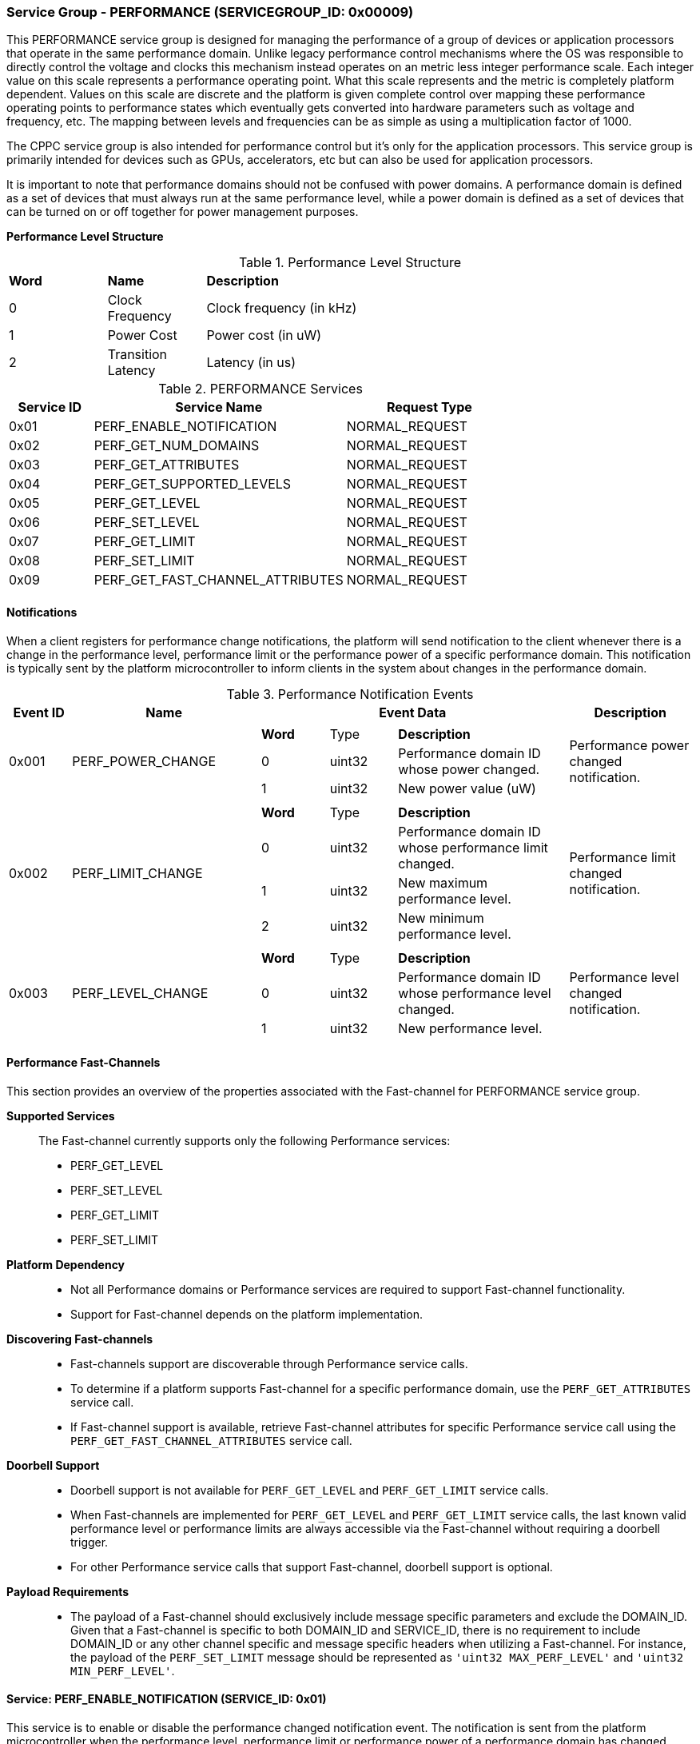 :path: src/
:imagesdir: ../images

ifdef::rootpath[]
:imagesdir: {rootpath}{path}{imagesdir}
endif::rootpath[]

ifndef::rootpath[]
:rootpath: ./../
endif::rootpath[]

===  Service Group - *PERFORMANCE* (SERVICEGROUP_ID: 0x00009)
This PERFORMANCE service group is designed for managing the performance of a
group of devices or application processors that operate in the same performance
domain. Unlike legacy performance control mechanisms where the OS was responsible
to directly control the voltage and clocks this mechanism instead operates on
an metric less integer performance scale. Each integer value on this
scale represents a performance operating point. What this scale represents and
the metric is completely platform dependent. Values on this scale are discrete
and the platform is given complete control over mapping these performance
operating points to performance states which eventually gets converted into
hardware parameters such as voltage and frequency, etc. The mapping between levels
and frequencies can be as simple as using a multiplication factor of 1000.

The CPPC service group is also intended for performance control but it's only
for the application processors. This service group is primarily intended for
devices such as GPUs, accelerators, etc but can also be used for application
processors.

It is important to note that performance domains should not be confused with
power domains. A performance domain is defined as a set of devices that must
always run at the same performance level, while a power domain is defined as a
set of devices that can be turned on or off together for power management
purposes.

*Performance Level Structure*::
[#table_performance_level]
.Performance Level Structure
[cols="1,1,5" width=100%, align="center"]
|===
| *Word*	| *Name*		| *Description*
| 0		| Clock Frequency	| Clock frequency (in kHz)
| 1		| Power Cost		| Power cost (in uW)
| 2		| Transition Latency	| Latency (in us)
|===

[#table_perf_services]
.PERFORMANCE Services
[cols="1, 3, 2", width=100%, align="center", options="header"]
|===
| Service ID	| Service Name 				| Request Type
| 0x01		| PERF_ENABLE_NOTIFICATION		| NORMAL_REQUEST
| 0x02		| PERF_GET_NUM_DOMAINS			| NORMAL_REQUEST
| 0x03		| PERF_GET_ATTRIBUTES			| NORMAL_REQUEST
| 0x04		| PERF_GET_SUPPORTED_LEVELS		| NORMAL_REQUEST
| 0x05		| PERF_GET_LEVEL			| NORMAL_REQUEST
| 0x06		| PERF_SET_LEVEL			| NORMAL_REQUEST
| 0x07		| PERF_GET_LIMIT			| NORMAL_REQUEST
| 0x08		| PERF_SET_LIMIT			| NORMAL_REQUEST
| 0x09		| PERF_GET_FAST_CHANNEL_ATTRIBUTES	| NORMAL_REQUEST
|===

[#performance-notifications]
==== Notifications
When a client registers for performance change notifications, the platform will
send notification to the client whenever there is a change in the performance
level, performance limit or the performance power of a specific performance
domain. This notification is typically sent by the platform microcontroller to
inform clients in the system about changes in the performance domain.

[#table_perf_notification_events]
.Performance Notification Events
[cols="1, 3, 5a, 2", width=100%, align="center", options="header"]
|===
| Event ID 	| Name 		| Event Data	| Description
| 0x001	| PERF_POWER_CHANGE	|
[cols="2,2,5"]
!===
! *Word* 	! Type 		!	 *Description*
! 0		! uint32	! Performance domain ID whose power changed.
! 1		! uint32	! New power value (uW)
!===
| Performance power changed notification.

| 0x002	| PERF_LIMIT_CHANGE	|
[cols="2,2,5"]
!===
! *Word* 	! Type 		!	 *Description*
! 0		! uint32	! Performance domain ID whose performance limit
changed.
! 1		! uint32	! New maximum performance level.
! 2		! uint32	! New minimum performance level.
!===
| Performance limit changed notification.

| 0x003	| PERF_LEVEL_CHANGE	|
[cols="2,2,5"]
!===
! *Word* 	! Type 		!	 *Description*
! 0		! uint32	! Performance domain ID whose performance level changed.
! 1		! uint32	! New performance level.
!===
| Performance level changed notification.
|===

==== Performance Fast-Channels
This section provides an overview of the properties associated with the Fast-channel
for PERFORMANCE service group.

*Supported Services*::
The Fast-channel currently supports only the following Performance services:
* PERF_GET_LEVEL
* PERF_SET_LEVEL
* PERF_GET_LIMIT
* PERF_SET_LIMIT


*Platform Dependency*::
* Not all Performance domains or Performance services are required to support
  Fast-channel functionality.
* Support for Fast-channel depends on the platform implementation.


*Discovering Fast-channels*::
* Fast-channels support are discoverable through Performance service calls.
* To determine if a platform supports Fast-channel for a specific performance
  domain, use the `PERF_GET_ATTRIBUTES` service call.
* If Fast-channel support is available, retrieve Fast-channel attributes for
  specific Performance service call using the `PERF_GET_FAST_CHANNEL_ATTRIBUTES`
  service call.


*Doorbell Support*::
* Doorbell support is not available for `PERF_GET_LEVEL` and `PERF_GET_LIMIT`
  service calls.
* When Fast-channels are implemented for `PERF_GET_LEVEL` and `PERF_GET_LIMIT`
  service calls, the last known valid performance level or performance limits
  are always accessible via the Fast-channel without requiring a doorbell
  trigger.
* For other Performance service calls that support Fast-channel, doorbell
  support is optional.


*Payload Requirements*::
* The payload of a Fast-channel should exclusively include message specific
  parameters and exclude the DOMAIN_ID. Given that a Fast-channel is specific
  to both DOMAIN_ID and SERVICE_ID, there is no requirement to include
  DOMAIN_ID or any other channel specific and message specific headers when
  utilizing a Fast-channel. For instance, the payload of the `PERF_SET_LIMIT`
  message should be represented as `'uint32 MAX_PERF_LEVEL'` and
  `'uint32 MIN_PERF_LEVEL'`.

==== Service: PERF_ENABLE_NOTIFICATION (SERVICE_ID: 0x01)
This service is to enable or disable the performance changed notification event.
The notification is sent from the platform microcontroller when the performance
level, performance limit or performance power of a performance domain has changed.
This allows the system to adjust its behavior in response to performance changes
and ensure that it is operating within its desired performance level. The
supported events are described in <<performance-notifications>>.

[#table_perf_ennotification_request_data]
.Request Data
[cols="1, 2, 1, 7", width=100%, align="center", options="header"]
|===
| Word	| Name 		| Type		| Description
| 0	| EVENT_ID	| uint32	| Event to be subscribed for
notification.
|===

[#table_perf_ennotification_response_data]
.Response Data
[cols="1, 2, 1, 7a", width=100%, align="center", options="header"]
|===
| Word	| Name 		| Type		| Description
| 0	| STATUS	| int32		| Return Error Code
[cols="5,5"]
!===
! *Error Code* 	!  *Description*
! RPMI_SUCCESS	! Notification is subscribed successfully.
! RPMI_ERR_INVALID_PARAM ! `EVENT_ID` is invalid.
! RPMI_ERR_NOT_SUPPORTED ! Notification is not supported.
!===
- Other errors <<table_error_codes>>
|===


==== Service: PERF_GET_NUM_DOMAINS (SERVICE_ID: 0x02)
This service returns the number of performance domains supported by the system.
The number of performance domains can vary depending on the hardware platform
and implementation. In general, performance domains are used to group related
hardware components, such as CPUs, GPUs, memory, and peripherals, into separate
domains that can be independently controlled and managed. This allows for more
fine-grained control over the performance of specific components, which can be
important for optimizing system performance and power consumption.

[#table_perf_getdomains_request_data]
.Request Data
- NA

[#table_perf_getdomains_response_data]
.Response Data
[cols="1, 2, 1, 7a", width=100%, align="center", options="header"]
|===
| Word	| Name 		| Type		| Description
| 0	| STATUS	| int32		| Return Error Code
[cols="2,5"]
!===
! *Error Code* 	!  *Description*
! RPMI_SUCCESS	! Service completed successfully.
!===
- Other errors <<table_error_codes>>
| 1	| NUM_DOMAINS	| uint32 	| Number of performance domains
|===


==== Service: PERF_GET_ATTRIBUTES (SERVICE_ID: 0x03)
This service is used to retrieve the attributes of a specific performance
domain. These attributes provide information about the performance capabilities
and constraints of the domain, such as the performance limit and performance
level.

[#table_perf_getattrs_request_data]
.Request Data
[cols="1, 3, 1, 7", width=100%, align="center", options="header"]
|===
| Word	| Name 		| Type		| Description
| 0	| DOMAIN_ID	| uint32	| Performance domain ID
|===

[#table_perf_getattrs_response_data]
.Response Data
[cols="1, 3, 1, 7a", width=100%, align="center", options="header"]
|===
| Word	| Name 		| Type		| Description
| 0	| STATUS	| int32		| Return Error Code
[cols="5,5"]
!===
! *Error Code* 	!  *Description*
! RPMI_SUCCESS	! Service completed successfully.
! RPMI_ERR_INVALID_PARAM ! `DOMAIN_ID` is invalid.
!===
- Other errors <<table_error_codes>>
| 1	| FLAGS			| uint32	|
[cols="2,5a"]
!===
! *Bits* 	!  *Description*
! [31]		! PERF_LIMIT_SETTING +
This attribute indicates whether the platform allows software to set the
performance limit/range for a specific performance domain.

	0b0: Performance limit change not allowed.
	0b1: Performance limit change allowed.
! [30]		! PERF_LEVEL_SETTING +
This attribute indicates whether the platform allows software to set the
performance level for a specific performance domain.

	0b0: Performance level change not allowed.
	0b1: Performance level change allowed.
! [29]		! FAST_CHANNEL_SUPPORT +
This attribute indicates whether the platform supports low latency communication
channels for performance domain management.

	0b0: Not supported
	0b1: Supported
! [28:21]	! TOTAL_NUM_PERF_LEVELS +
Total number of performance levels supported.
! [20:0]	! _Reserved_
!===
| 2	| RATE_LIMIT_US	| uint32 	| Minimum amount of time that needs to
pass between two consecutive requests, in microseconds (us).
| 3:6	| PERF_DOMAIN_NAME | uint8[16]	| Performance domain name, a NULL-terminated ASCII string up to 16-bytes.
|===

==== Service: PERF_GET_SUPPORTED_LEVELS (SERVICE_ID: 0x04)
This service provides a list of the available performance levels or also called
operating performance points (OPPs) for a specific performance domain. These
represent different performance levels that can be set for the components in the
domain, and are defined by a combination of frequency, power cost and other
parameters. By utilizing this information, the OS can choose the optimal
performance level for the system workload and power constraints.

```c
/* Pseudocode to retrieve the list of the supported OPP */

index = 0;
num = 0;
/* Allocate a buffer based on the value returned from the flags[28:21] */
total_num_levels = perf_domain_attributes.flags[28:21];

loop:
	list = get_domain_opp_list(index, domain_id);
	entry_num = 0;

	for (i = 0; i < list.returned; i++, num++) {
		opp[num].level = list.entry[entry_num++];
		opp[num].power = list.entry[entry_num++];
		opp[num].rate_limit = list.entry[entry_num++];
	}

	/* Check if there are remaining OPP to be read */
	if (list.remaining) {
		index += list.returned;
		goto loop;
	}


```
The pseudocode above demonstrates the process for retrieving the level
information for a specific performance domain. First, the number of
performance levels is determined by checking the FLAGS[28:21] parameter
returned by the PERF_GET_ATTRIBUTES service.

Total words required for the number of performance levels according to the
format in one message cannot exceed the total words available in one message
DATA field. If they exceed then platform microcontroller will return the number
of levels which can be accommodated in one message and set the REMAINING field
accordingly. Application processor, when REMAINING field is not 0 must call this
service again with appropriate PERF_LEVEL_INDEX set to get the remaining levels.
It's possible that multiple service calls may be required to get all the levels.

[#table_perf_getdomainlevels_request_data]
.Request Data
[cols="1, 3, 1, 7", width=100%, align="center", options="header"]
|===
| Word	| Name 		| Type		| Description
| 0	| DOMAIN_ID	| uint32	| Performance Domain ID. This field
specifies the identifier of the performance domain whose OPPs are being
described.
| 1	| PERF_LEVEL_INDEX | uint32	| Start array index to read.
First index starts from zero.
|===

[#table_perf_getdomainlevels_response_data]
.Response Data
[cols="1, 2, 1, 7a", width=100%, align="center", options="header"]
|===
| Word	| Name 		| Type		| Description
| 0	| STATUS	| int32		| Return Error Code
[cols="6,5"]
!===
! *Error Code* 	!  *Description*
! RPMI_SUCCESS	! Service completed successfully.
! RPMI_ERR_INVALID_PARAM ! `DOMAIN_ID` or `PERF_LEVEL_INDEX` is invalid.
!===
- Other errors <<table_error_codes>>
| 1	| FLAGS		| uint32    | _Reserved_ and must be `0`.
| 2	| REMAINING	| uint32    | Remaining number of levels. (number of arrays)
| 3	| RETURNED	| uint32    | Number of levels returned. (number of arrays)
| 4	| LEVEL[N]	| uint32[3] | Performance level (<<table_performance_level>>)
|===


==== Service: PERF_GET_LEVEL (SERVICE_ID: 0x05)
This service is used to obtain the current performance level of a specific
performance domain in the system.

[#table_perf_getlevel_request_data]
.Request Data
[cols="1, 2, 1, 5a", width=100%, align="center", options="header"]
|===
| Word	| Name 		| Type		| Description
| 0	| DOMAIN_ID	| uint32	| Performance Domain ID
|===

[#table_perf_getlevel_response_data]
.Response Data
[cols="1, 2, 1, 5a", width=100%, align="center", options="header"]
|===
| Word	| Name 		| Type		| Description
| 0	| STATUS	| int32		| Return Error Code
[cols="6,5"]
!===
! *Error Code* 	!  *Description*
! RPMI_SUCCESS	! Service completed successfully.
! RPMI_ERR_INVALID_PARAM ! `DOMAIN_ID` is invalid.
!===
- Other errors <<table_error_codes>>
| 1	| LEVEL	| uint32	| Current performance level of the domain
|===


==== Service: PERF_SET_LEVEL (SERVICE_ID: 0x06)
This service is used to set the current performance level of a specific
performance domain in the system.

[#table_perf_setlevel_request_data]
.Request Data
[cols="1, 1, 1, 5a", width=100%, align="center", options="header"]
|===
| Word	| Name 		| Type		| Description
| 0	| DOMAIN_ID	| uint32	| Performance Domain ID
| 1	| LEVEL		| uint32	| Performance level
|===

[#table_perf_setlevel_response_data]
.Response Data
[cols="1, 1, 1, 5a", width=100%, align="center", options="header"]
|===
| Word	| Name 		| Type		| Description
| 0	| STATUS	| int32		| Return Error Code
[cols="6,5"]
!===
! *Error Code* 	!  *Description*
! RPMI_SUCCESS	! Service completed successfully.
! RPMI_ERR_INVALID_PARAM 	! `DOMAIN_ID` or `LEVEL` is invalid.
! RPMI_ERR_NOT_SUPPORTED	! Performance level change not allowed.
! RPMI_ERR_DENIED	! Client does not have permission to change the
performance level.
! RPMI_ERR_HW_FAULT		! Operation failed due to hardware error.
!===
- Other errors <<table_error_codes>>
|===


==== Service: PERF_GET_LIMIT (SERVICE_ID: 0x07)
This service is used to obtain the current performance limit of a specific
performance domain in the system.

[#table_perf_getlimit_request_data]
.Request Data
[cols="1, 2, 1, 5a", width=100%, align="center", options="header"]
|===
| Word	| Name 		| Type		| Description
| 0	| DOMAIN_ID	| uint32	| Performance Domain ID
|===

[#table_perf_getlimit_response_data]
.Response Data
[cols="1, 2, 1, 5a", width=100%, align="center", options="header"]
|===
| Word	| Name 		| Type		| Description
| 0	| STATUS	| int32		| Return Error Code
[cols="6,5"]
!===
! *Error Code* 	!  *Description*
! RPMI_SUCCESS	! Service completed successfully.
! RPMI_ERR_INVALID_PARAM ! `DOMAIN_ID` is invalid.
!===
- Other errors <<table_error_codes>>
| 1	| MAX_PERF_LEVEL | uint32	| Maximum allowed performance level.
| 2	| MIN_PERF_LEVEL | uint32	| Minimum allowed performance level.
|===


==== Service: PERF_SET_LIMIT (SERVICE_ID: 0x08)
This service is used to set the current performance limit of a specific
performance domain in the system.

[#table_perf_setlimit_request_data]
.Request Data
[cols="1, 2, 1, 5a", width=100%, align="center", options="header"]
|===
| Word	| Name 		| Type		| Description
| 0	| DOMAIN_ID	| uint32	| Performance Domain ID
| 1	| MAX_PERF_LEVEL	| uint32 | Maximum allowed performance level
| 1	| MIN_PERF_LEVEL	| uint32 | Minimum allowed performance level
|===

[#table_perf_setlimit_response_data]
.Response Data
[cols="1, 1, 1, 5a", width=100%, align="center", options="header"]
|===
| Word	| Name 		| Type		| Description
| 0	| STATUS	| int32		| Return Error Code
[cols="6,5"]
!===
! *Error Code* 	!  *Description*
! RPMI_SUCCESS	! Service completed successfully.
! RPMI_ERR_INVALID_PARAM ! `DOMAIN_ID` or performance level is invalid.
! RPMI_ERR_NOT_SUPPORTED	! Performance limit change not allowed.
! RPMI_ERR_DENIED	! Client does not have permission to change the
performance level.
! RPMI_ERR_HW_FAULT		! Operation failed due to hardware error.
!===
- Other errors <<table_error_codes>>
|===


==== Service: PERF_GET_FAST_CHANNEL_ATTRIBUTES (SERVICE_ID: 0x09)
This service allows clients to query attributes of the Fast-channel for a specific performance domain and performance service.

[#table_perf_getfastchanaddr_request_data]
.Request Data
[cols="1, 3, 1, 7", width=100%, align="center", options="header"]
|===
| Word	| Name 		| Type		| Description
| 0	| DOMAIN_ID	| uint32	| Performance Domain ID
| 1	| SERVICE_ID	| uint32	| Performance Service ID, see service ID in <<table_perf_services>>
|===

[#table_perf_getfastchanaddr_response_data]
.Response Data
[cols="1, 3, 1, 7a", width=100%, align="center", options="header"]
|===
| Word	| Name 		| Type		| Description
| 0	| STATUS	| int32		| Return Error Code
[cols="6,5"]
!===
! *Error Code* 	!  *Description*
! RPMI_SUCCESS	! Service completed successfully.
! RPMI_ERR_INVALID_PARAM ! `DOMAIN_ID` is invalid.
! RPMI_ERR_NOT_SUPPORTED ! Fast-channel not implemented.
!===
- Other errors <<table_error_codes>>
| 1	| FLAGS		| uint32	|
[cols="2,5a"]
!===
! *Bits* 	!  *Description*
! [31:3]	! _Reserved_
! [2:1]		! Doorbell register width. This field is unused if
doorbell is not supported.

	0b00: 8 bits
	0b01: 16 bits
	0b10: 32 bits
	0b11: 64 bits
! [0]	!

	0b0: Doorbell not supported
	0b1: Doorbell supported
!===
| 2	|PHYS_ADDR_LOW	 | uint32	| Lower `32 bits` of physical address
| 3	|PHYS_ADDR_HIGH  | uint32	| Upper `32 bits` of physical address
| 4	|DB_ADDR_LOW	 | uint32	| Lower `32 bits` of doorbell address. This field is unused if
doorbell is not supported.
| 5	|DB_ADDR_HIGH	 | uint32	| Upper `32 bits` of doorbell address. This field is unused if
doorbell is not supported.
| 6	|DB_ID_LOW	 | uint32	| Lower `32 bits` of doorbell ID. This field is unused if
doorbell is not supported.
| 7	|DB_ID_HIGH	 | uint32	| Upper `32 bits` of doorbell ID. This field is unused if
doorbell is not supported.
| 8	|DB_PRESERVED_LOW | uint32	| A lower `32 bits` doorbell preserved
mask to apply for this service before ring the doorbell. This field is unused if
doorbell is not supported.
| 9	|DB_PRESERVED_HIGH | uint32	| An upper `32 bits` doorbell preserved
mask to apply for this service before ring the doorbell. This field is only
valid if the doorbell register width is 64 bits. This field is unused if
doorbell is not supported.
|===
